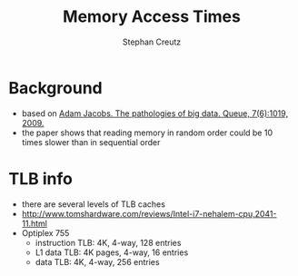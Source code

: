 # -*- mode: org -*-

#+TITLE:Memory Access Times
#+AUTHOR:Stephan Creutz

* Background
  - based on [[file:refs.bib::big-data][Adam Jacobs. The pathologies of big data. Queue,
    7(6):10­19, 2009.]]
  - the paper shows that reading memory in random order could be 10
    times slower than in sequential order
* TLB info
  - there are several levels of TLB caches
  - http://www.tomshardware.com/reviews/Intel-i7-nehalem-cpu,2041-11.html
  - Optiplex 755
    - instruction TLB: 4K, 4-way, 128 entries
    - L1 data TLB: 4K pages, 4-way, 16 entries
    - data TLB: 4K, 4-way, 256 entries
